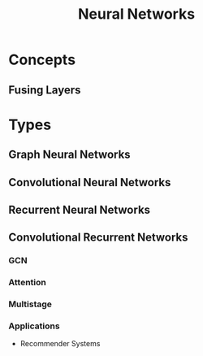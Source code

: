 :PROPERTIES:
:ID:       b63b44ba-cdba-40d5-8ac1-d6bdc1fa33b1
:END:
#+title: Neural Networks

* Concepts
** Fusing Layers
:PROPERTIES:
:ID:       005ee936-4466-4a1a-9899-e978806df4fc
:END:
* Types
** Graph Neural Networks
:PROPERTIES:
:ID:       f23415a0-728b-4f33-8e9e-bc56f49bd156
:END:
** Convolutional Neural Networks
:PROPERTIES:
:ID:       7947dad5-fb28-479e-9167-ebeb092e504f
:END:
** Recurrent Neural Networks
:PROPERTIES:
:ID:       5d677af3-e64f-4b0d-b854-84fdd6592d71
:END:
** Convolutional Recurrent Networks
:PROPERTIES:
:ID:       c161d52d-3c17-4f1f-af75-f11dc9a4cdd0
:END:
*** GCN
*** Attention
*** Multistage
*** Applications
+ Recommender Systems
